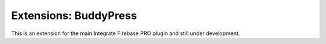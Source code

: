 Extensions: BuddyPress
=============

This is an extension for the main Integrate Firebase PRO plugin and still under development.